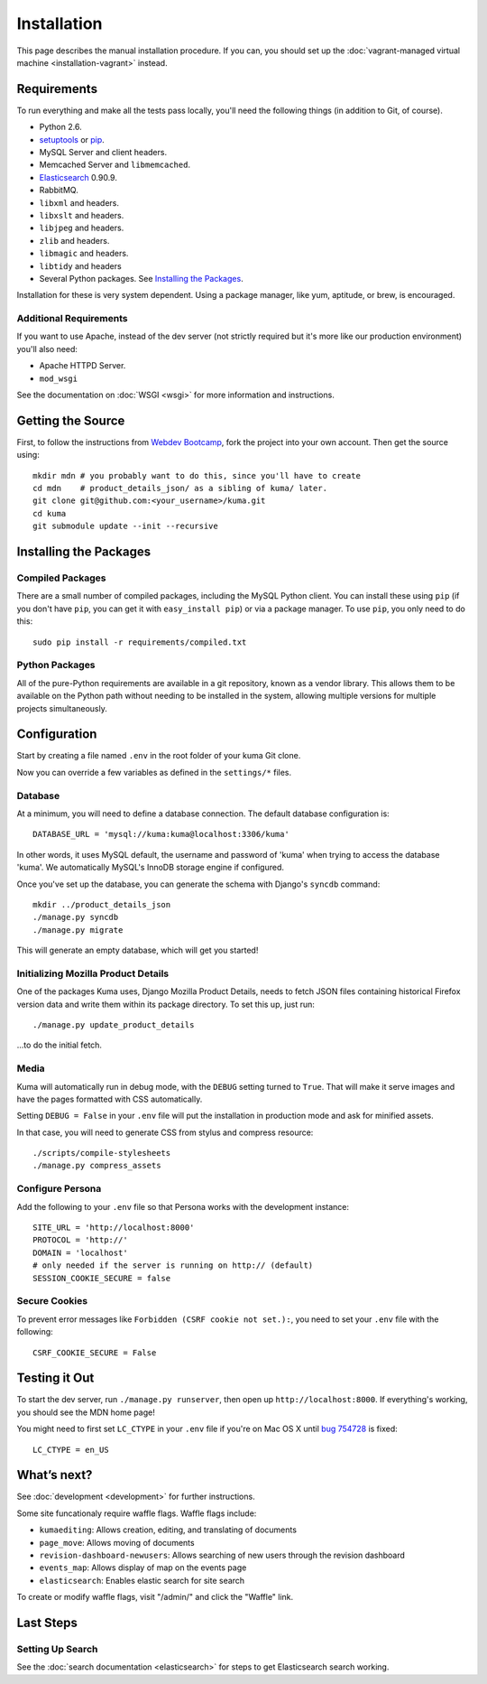 ============
Installation
============

This page describes the manual installation procedure. If you can, you
should set up the :doc:`vagrant-managed virtual machine <installation-vagrant>`
instead.

Requirements
============

To run everything and make all the tests pass locally, you'll need the
following things (in addition to Git, of course).

* Python 2.6.

* `setuptools <http://pypi.python.org/pypi/setuptools#downloads>`_
  or `pip <http://pip.openplans.org/>`_.

* MySQL Server and client headers.

* Memcached Server and ``libmemcached``.

* `Elasticsearch <http://elasticsearch.org/>`_ 0.90.9.

* RabbitMQ.

* ``libxml`` and headers.

* ``libxslt`` and headers.

* ``libjpeg`` and headers.

* ``zlib`` and headers.

* ``libmagic`` and headers.

* ``libtidy`` and headers

* Several Python packages. See `Installing the Packages`_.

Installation for these is very system dependent. Using a package manager, like
yum, aptitude, or brew, is encouraged.


Additional Requirements
-----------------------

If you want to use Apache, instead of the dev server (not strictly required but
it's more like our production environment) you'll also need:

* Apache HTTPD Server.

* ``mod_wsgi``

See the documentation on :doc:`WSGI <wsgi>` for more information and
instructions.


Getting the Source
==================

First, to follow the instructions from `Webdev Bootcamp <http://mozweb.readthedocs.org/en/latest/git.html#working-on-projects>`_,
fork the project into your own account. Then get the source using::

    mkdir mdn # you probably want to do this, since you'll have to create
    cd mdn    # product_details_json/ as a sibling of kuma/ later.
    git clone git@github.com:<your_username>/kuma.git
    cd kuma
    git submodule update --init --recursive


Installing the Packages
=======================

Compiled Packages
-----------------

There are a small number of compiled packages, including the MySQL Python
client. You can install these using ``pip`` (if you don't have ``pip``, you
can get it with ``easy_install pip``) or via a package manager.
To use ``pip``, you only need to do this::

    sudo pip install -r requirements/compiled.txt


Python Packages
---------------

All of the pure-Python requirements are available in a git repository, known as
a vendor library. This allows them to be available on the Python path without
needing to be installed in the system, allowing multiple versions for multiple
projects simultaneously.

Configuration
=============

Start by creating a file named ``.env`` in the root folder of your kuma Git
clone.

Now you can override a few variables as defined in the ``settings/*`` files.

Database
--------

At a minimum, you will need to define a database connection. The default
database configuration is::

    DATABASE_URL = 'mysql://kuma:kuma@localhost:3306/kuma'

In other words, it uses MySQL default, the username and password of 'kuma'
when trying to access the database 'kuma'. We automatically MySQL's InnoDB
storage engine if configured.

Once you've set up the database, you can generate the schema with Django's
``syncdb`` command::

    mkdir ../product_details_json
    ./manage.py syncdb
    ./manage.py migrate

This will generate an empty database, which will get you started!

Initializing Mozilla Product Details
------------------------------------

One of the packages Kuma uses, Django Mozilla Product Details, needs to
fetch JSON files containing historical Firefox version data and write them
within its package directory. To set this up, just run::

    ./manage.py update_product_details

...to do the initial fetch.

Media
-----

Kuma will automatically run in debug mode, with the ``DEBUG`` setting
turned to ``True``. That will make it serve images and have the pages
formatted with CSS automatically.

Setting ``DEBUG = False`` in your ``.env`` file will put the installation
in production mode and ask for minified assets.

In that case, you will need to generate CSS from stylus and compress resource::

    ./scripts/compile-stylesheets
    ./manage.py compress_assets

Configure Persona
-------------------

Add the following to your ``.env`` file so that Persona works with the
development instance::

    SITE_URL = 'http://localhost:8000'
    PROTOCOL = 'http://'
    DOMAIN = 'localhost'
    # only needed if the server is running on http:// (default)
    SESSION_COOKIE_SECURE = false

Secure Cookies
--------------

To prevent error messages like ``Forbidden (CSRF cookie not set.):``,
you need to set your ``.env`` file with the following::

    CSRF_COOKIE_SECURE = False

Testing it Out
==============

To start the dev server, run ``./manage.py runserver``, then open up
``http://localhost:8000``. If everything's working, you should see
the MDN home page!

You might need to first set ``LC_CTYPE`` in your ``.env`` file if you're on
Mac OS X until `bug 754728 <https://bugzil.la/754728>`_ is fixed::

    LC_CTYPE = en_US

What’s next?
============

See :doc:`development <development>` for further instructions.

Some site funcationaly require waffle flags.  Waffle flags include:

-  ``kumaediting``:  Allows creation, editing, and translating of documents
-  ``page_move``:  Allows moving of documents
-  ``revision-dashboard-newusers``:  Allows searching of new users through the revision dashboard
-  ``events_map``:  Allows display of map on the events page
-  ``elasticsearch``:  Enables elastic search for site search

To create or modify waffle flags, visit "/admin/" and click the "Waffle" link.

Last Steps
==========

Setting Up Search
-----------------

See the :doc:`search documentation <elasticsearch>` for steps to get Elasticsearch
search working.
